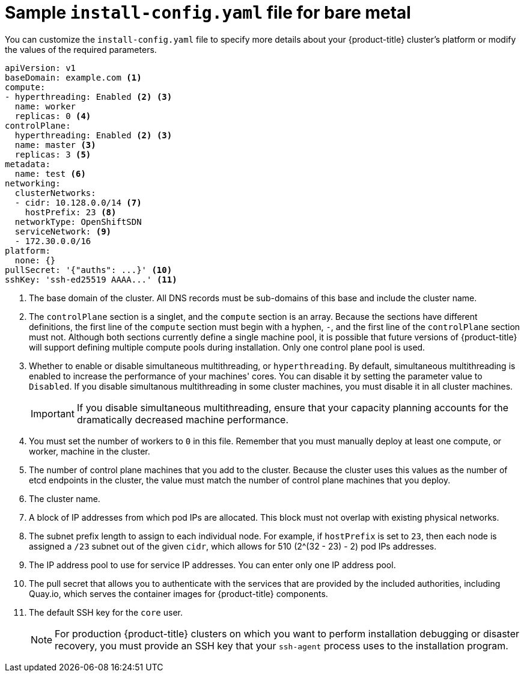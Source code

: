 // Module included in the following assemblies:
//
// * installing/installing_bare_metal/installing-bare-metal.adoc

[id="installation-bare-metal-config-yaml_{context}"]
= Sample `install-config.yaml` file for bare metal

You can customize the `install-config.yaml` file to specify more details about
your {product-title} cluster's platform or modify the values of the required
parameters.

[source,yaml]
----
apiVersion: v1
baseDomain: example.com <1>
compute:
- hyperthreading: Enabled <2> <3>
  name: worker
  replicas: 0 <4>
controlPlane:
  hyperthreading: Enabled <2> <3>
  name: master <3>
  replicas: 3 <5>
metadata:
  name: test <6>
networking:
  clusterNetworks:
  - cidr: 10.128.0.0/14 <7>
    hostPrefix: 23 <8>
  networkType: OpenShiftSDN
  serviceNetwork: <9>
  - 172.30.0.0/16
platform:
  none: {}
pullSecret: '{"auths": ...}' <10>
sshKey: 'ssh-ed25519 AAAA...' <11>
----
<1> The base domain of the cluster. All DNS records must be sub-domains of this
base and include the cluster name.
<2> The `controlPlane` section is a singlet, and the `compute` section is an
array. Because the sections have different definitions, the first line of the
`compute` section must begin with a hyphen, `-`, and the first line of the
`controlPlane` section must not. Although both sections currently define a
single machine pool, it is possible that future versions of {product-title}
will support defining multiple compute pools during installation. Only one
control plane pool is used.
<3> Whether to enable or disable simultaneous multithreading, or
`hyperthreading`. By default, simultaneous multithreading is enabled
to increase the performance of your machines' cores. You can disable it by
setting the parameter value to `Disabled`. If you disable simultanous
multithreading in some cluster machines, you must disable it in all cluster
machines.
+
[IMPORTANT]
====
If you disable simultaneous multithreading, ensure that your capacity planning
accounts for the dramatically decreased machine performance.
====
<4> You must set the number of workers to `0` in this file. Remember that you
must manually deploy at least one compute, or worker, machine in the cluster.
<5> The number of control plane machines that you add to the cluster. Because
the cluster uses this values as the number of etcd endpoints in the cluster, the
value must match the number of control plane machines that you deploy.
<6> The cluster name.
<7> A block of IP addresses from which pod IPs are allocated. This block must
not overlap with existing physical networks.
<8> The subnet prefix length to assign to each individual node. For example, if
`hostPrefix` is set to `23`, then each node is assigned a `/23` subnet out of
the given `cidr`, which allows for 510 (2^(32 - 23) - 2) pod IPs addresses.
<9> The IP address pool to use for service IP addresses. You can enter only
one IP address pool.
<10> The pull secret that allows you to authenticate with the services that are
provided by the included authorities, including Quay.io, which serves the
container images for {product-title} components.
<11> The default SSH key for the `core` user.
+
[NOTE]
====
For production {product-title} clusters on which you want to perform installation
debugging or disaster recovery, you must provide an SSH key that your `ssh-agent`
process uses to the installation program.
====
